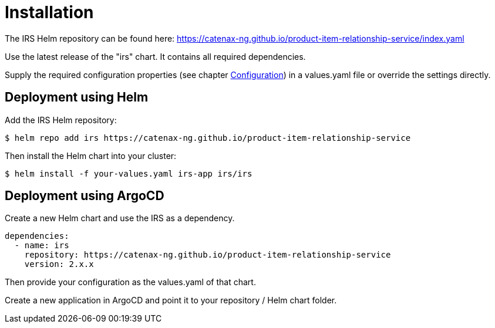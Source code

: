 = Installation

The IRS Helm repository can be found here:
https://catenax-ng.github.io/product-item-relationship-service/index.yaml

Use the latest release of the "irs" chart.
It contains all required dependencies.

Supply the required configuration properties (see chapter xref:configuration.adoc#_configuration[Configuration]) in a values.yaml file or override the settings directly.

== Deployment using Helm

Add the IRS Helm repository:

[listing]
$ helm repo add irs https://catenax-ng.github.io/product-item-relationship-service

Then install the Helm chart into your cluster:

[listing]
$ helm install -f your-values.yaml irs-app irs/irs

== Deployment using ArgoCD

Create a new Helm chart and use the IRS as a dependency.

[source,yaml]
dependencies:
  - name: irs
    repository: https://catenax-ng.github.io/product-item-relationship-service
    version: 2.x.x

Then provide your configuration as the values.yaml of that chart.

Create a new application in ArgoCD and point it to your repository / Helm chart folder.

